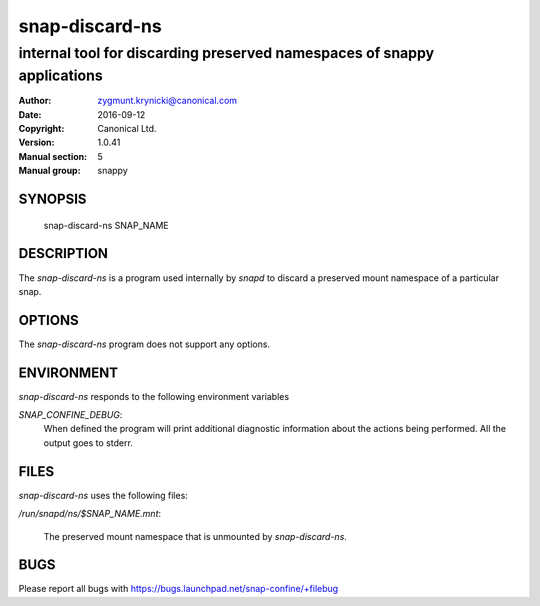 ================
 snap-discard-ns
================

------------------------------------------------------------------------
internal tool for discarding preserved namespaces of snappy applications
------------------------------------------------------------------------

:Author: zygmunt.krynicki@canonical.com
:Date:   2016-09-12
:Copyright: Canonical Ltd.
:Version: 1.0.41
:Manual section: 5
:Manual group: snappy

SYNOPSIS
========

	snap-discard-ns SNAP_NAME

DESCRIPTION
===========

The `snap-discard-ns` is a program used internally by `snapd` to discard a preserved
mount namespace of a particular snap.

OPTIONS
=======

The `snap-discard-ns` program does not support any options.

ENVIRONMENT
===========

`snap-discard-ns` responds to the following environment variables

`SNAP_CONFINE_DEBUG`:
	When defined the program will print additional diagnostic information about
	the actions being performed. All the output goes to stderr.

FILES
=====

`snap-discard-ns` uses the following files:

`/run/snapd/ns/$SNAP_NAME.mnt`:

    The preserved mount namespace that is unmounted by `snap-discard-ns`.

BUGS
====

Please report all bugs with https://bugs.launchpad.net/snap-confine/+filebug
